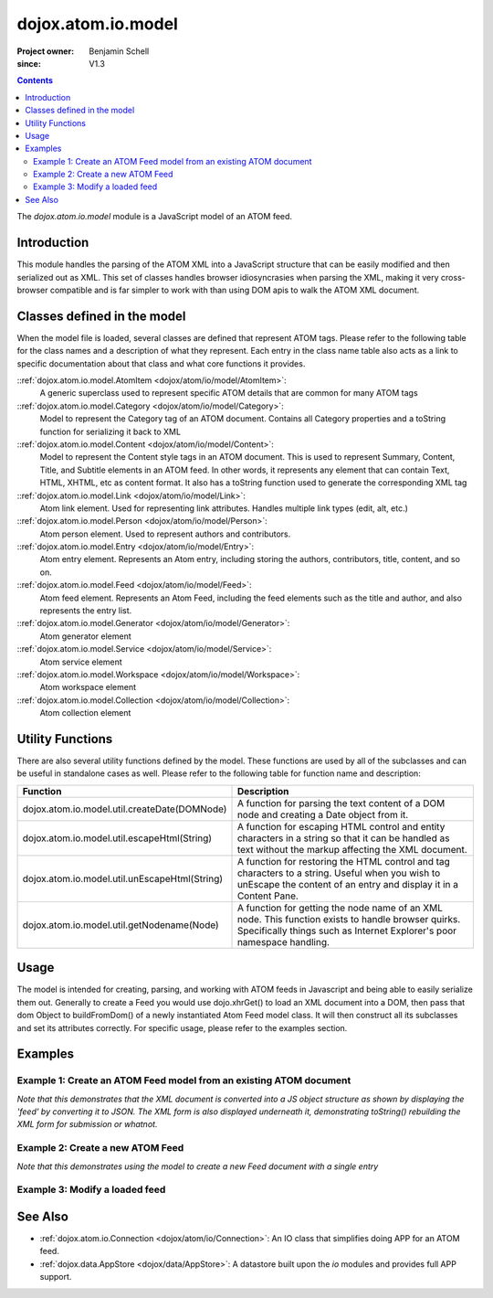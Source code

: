.. _dojox/atom/io/model:

===================
dojox.atom.io.model
===================

:Project owner: Benjamin Schell
:since: V1.3

.. contents ::
   :depth: 2

The *dojox.atom.io.model* module is a JavaScript model of an ATOM feed.

Introduction
============

This module handles the parsing of the ATOM XML into a JavaScript structure that can be easily modified and then serialized out as XML.  This set of classes handles browser idiosyncrasies when parsing the XML, making it very cross-browser compatible and is far simpler to work with than using DOM apis to walk the ATOM XML document.

Classes defined in the model
============================

When the model file is loaded, several classes are defined that represent ATOM tags.  Please refer to the following table for the class names and a description of what they represent.  Each entry in the class name table also acts as a link to specific documentation about that class and what core functions it provides.

::ref:`dojox.atom.io.model.AtomItem <dojox/atom/io/model/AtomItem>`:
  A generic superclass used to represent specific ATOM details that are common for many ATOM tags

::ref:`dojox.atom.io.model.Category <dojox/atom/io/model/Category>`:
  Model to represent the Category tag of an ATOM document.  Contains all Category properties and a toString function for serializing it back to XML

::ref:`dojox.atom.io.model.Content <dojox/atom/io/model/Content>`:
  Model to represent the Content style tags in an ATOM document.  This is used to represent Summary, Content, Title, and Subtitle elements in an ATOM
  feed.  In other words, it represents any element that can contain Text, HTML, XHTML, etc as content format.  It also has a toString function used to
  generate the corresponding XML tag

::ref:`dojox.atom.io.model.Link <dojox/atom/io/model/Link>`:
  Atom link element.  Used for representing link attributes.  Handles multiple link types (edit, alt, etc.)

::ref:`dojox.atom.io.model.Person  <dojox/atom/io/model/Person>`:
  Atom person element. Used to represent authors and contributors.

::ref:`dojox.atom.io.model.Entry <dojox/atom/io/model/Entry>`:
  Atom entry element. Represents an Atom entry, including storing the authors, contributors, title, content, and so on.

::ref:`dojox.atom.io.model.Feed <dojox/atom/io/model/Feed>`:
  Atom feed element. Represents an Atom Feed, including the feed elements such as the title and author, and also represents the entry list.

::ref:`dojox.atom.io.model.Generator <dojox/atom/io/model/Generator>`:
  Atom generator element

::ref:`dojox.atom.io.model.Service <dojox/atom/io/model/Service>`:
  Atom service element

::ref:`dojox.atom.io.model.Workspace <dojox/atom/io/model/Workspace>`:
  Atom workspace element

::ref:`dojox.atom.io.model.Collection <dojox/atom/io/model/Collection>`:
  Atom collection element


Utility Functions
=================

There are also several utility functions defined by the model.  These functions are used by all of the subclasses and can be useful in standalone cases as well.  Please refer to the following table for function name and description:

+-----------------------------------------------------+----------------------------------------------------------------------------------------+
| **Function**                                        | **Description**                                                                        |
+-----------------------------------------------------+----------------------------------------------------------------------------------------+
| dojox.atom.io.model.util.createDate(DOMNode)        | A function for parsing the text content of a DOM node and creating a Date object from  |
|                                                     | it.                                                                                    |
+-----------------------------------------------------+----------------------------------------------------------------------------------------+
| dojox.atom.io.model.util.escapeHtml(String)         | A function for escaping HTML control and entity characters in a string so that it can  |
|                                                     | be handled as text without the markup affecting the XML document.                      |
+-----------------------------------------------------+----------------------------------------------------------------------------------------+
| dojox.atom.io.model.util.unEscapeHtml(String)       | A function for restoring the HTML control and tag characters to a string.  Useful when |
|                                                     | you wish to unEscape the content of an entry and display it in a Content Pane.         |
+-----------------------------------------------------+----------------------------------------------------------------------------------------+
| dojox.atom.io.model.util.getNodename(Node)          | A function for getting the node name of an XML node.  This function exists to handle   |
|                                                     | browser quirks.  Specifically things such as Internet Explorer's poor namespace        |
|                                                     | handling.                                                                              |
+-----------------------------------------------------+----------------------------------------------------------------------------------------+


Usage
=====

The model is intended for creating, parsing, and working with ATOM feeds in Javascript and being able to easily serialize them out.  Generally to create a Feed you would use dojo.xhrGet() to load an XML document into a DOM, then pass that dom Object to buildFromDom() of a newly instantiated Atom Feed model class.  It will then construct all its subclasses and set its attributes correctly.  For specific usage, please refer to the examples section.

Examples
========

Example 1: Create an ATOM Feed model from an existing ATOM document
-------------------------------------------------------------------

*Note that this demonstrates that the XML document is converted into a JS object structure as shown by displaying the 'feed' by converting it to JSON.  The XML form is also displayed underneath it, demonstrating toString() rebuilding the XML form for submission or whatnot.*

.. code-example ::
  
  .. js ::

    <script>
      dojo.require("dojox.atom.io.model");

      // This function performs some basic dojo initialization and will do the load calling for this example
      function initSimpleAtom(){
        var xhrArgs = {
           url: "{{dataUrl}}dojox/atom/tests/widget/samplefeedEdit.xml",
           preventCache: true,
           handleAs: "xml"
        };
 
        var deferred = dojo.xhrGet(xhrArgs);
       
        deferred.then(
            // Okay, on success we'll process the ATOM doc and generate the JavaScript model
            function(xmlDoc, ioargs){
                var feedRoot = xmlDoc.getElementsByTagName("feed");
                var feed = new dojox.atom.io.model.Feed();
                feed.buildFromDom(xmlDoc.documentElement);

                // Emit both the XML (As reconstructed from the Feed object and as a JSON form.
                var xml = dojo.byId("simpleAtomXml");
                xml.innerHTML = "";
                xml.appendChild(dojo.doc.createTextNode(feed.toString()));

                var json = dojo.byId("simpleAtomJson");
                json.innerHTML = "";
                json.appendChild(dojo.doc.createTextNode(dojo.toJson(feed, true)));
            },
 
            function(error){
                console.debug(e);
            }
        );
      }
      // Set the init function to run when dojo loading and page parsing has completed.
      dojo.ready(initSimpleAtom);
    </script>

  .. html ::

    <div style="height: 400px; overflow: auto;">
      <b>As JSON (To show that it is creating a JS structure)</b>
      <pre id="simpleAtomJson">
      </pre>
      <br>
      <br>
      <b>As XML (Showing toString() returning the XML version)</b>
      <pre id="simpleAtomXml">
      </pre>
    </span>

Example 2: Create a new ATOM Feed
---------------------------------

*Note that this demonstrates using the model to create a new Feed document with a single entry*

.. code-example ::
  
  .. js ::

      dojo.require("dojox.atom.io.model");

      // This function performs some basic dojo initialization and will do the main work for this example
      function initSimpleCreateAtom(){
        // Create a feed with some basic attributes set.
        var feed = new dojox.atom.io.model.Feed();
        feed.id = "This_Is_A_New_Feed_0";
        feed.addAuthor("John Doe", "johndoe@nowhere.org", "http://johndoeshomepage.org");
        feed.rights = "Copyright Dojo";
        feed.updated = new Date();
        feed.published = new Date();
        feed.setTitle("This <i>is</i> my Feed title!", "xhtml");

        // Create an entry
        var entry = feed.createEntry();
        entry.addAuthor("Jane Doe", "janedoe@nowhere.org", "http://johndoeshomepage.org");
        entry.setTitle("This <i>is</i> my entry title!", "xhtml");
        entry.id="entry_1";

        // Add the feed entry to the current feed.
        feed.addEntry(entry);

        // Emit The XML form of the feed.
        var xml = dojo.byId("simpleAtomCreate");
        xml.innerHTML = "";
        xml.appendChild(dojo.doc.createTextNode(feed.toString()));
      }
      // Set the init function to run when dojo loading and page parsing has completed.
      dojo.ready(initSimpleCreateAtom );

  .. html ::

    <div style="height: 400px; overflow: auto;">
      <b>As XML</b>
      <pre id="simpleAtomCreate">
      </pre>
    </span>

Example 3: Modify a loaded feed
-------------------------------

.. code-example ::
  
  .. js ::

    <script>
      dojo.require("dojox.atom.io.model");

      // This function performs some basic dojo initialization and will do the load calling for this example
      function initSimpleAtomModified(){
        var xhrArgs = {
           url: "{{dataUrl}}dojox/atom/tests/widget/samplefeedEdit.xml",
           preventCache: true,
           handleAs: "xml"
        };
 
        var deferred = dojo.xhrGet(xhrArgs);
       
        deferred.then(
           // Okay, on success we'll process the ATOM doc and generate the JavaScript model
           function(xmlDoc, ioargs){
               var feedRoot = xmlDoc.getElementsByTagName("feed");
               var feed = new dojox.atom.io.model.Feed();
               feed.buildFromDom(xmlDoc.documentElement);

               // Emit XML of the modified feed.
               var xml = dojo.byId("simpleAtomXmlPristine");
               xml.innerHTML = "";
               xml.appendChild(dojo.doc.createTextNode(feed.toString()));

               // Remove an entry.
               var entry = feed.getFirstEntry();
               feed.removeEntry(entry);
               feed.updated = new Date();

               // Emit XML of the modified feed.
               xml = dojo.byId("simpleAtomXmlModified");
               xml.innerHTML = "";
               xml.appendChild(dojo.doc.createTextNode(feed.toString()));
            },
 
            function(error){
                console.debug(e);
            }
        );
      }
      // Set the init function to run when dojo loading and page parsing has completed.
      dojo.ready(initSimpleAtomModified);
    </script>

  .. html ::

    <div style="height: 400px; overflow: auto;">
      <b>Pristine XML</b>
      <pre id="simpleAtomXmlPristine">
      </pre>
      <br>
      <br>
      <b>Modified XML</b>
      <pre id="simpleAtomXmlModified">
      </pre>
    </span>



See Also
========

* :ref:`dojox.atom.io.Connection <dojox/atom/io/Connection>`: An IO class that simplifies doing APP for an ATOM feed.
* :ref:`dojox.data.AppStore <dojox/data/AppStore>`: A datastore built upon the *io* modules and provides full APP support.
